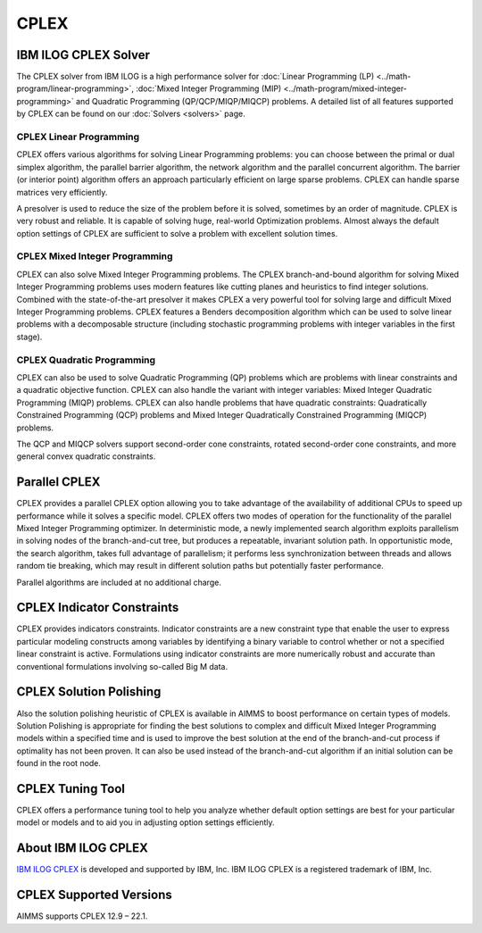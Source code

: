 CPLEX
==========
IBM ILOG CPLEX Solver
--------------------------
The CPLEX solver from IBM ILOG is a high performance solver for :doc:`Linear Programming (LP) <../math-program/linear-programming>`, :doc:`Mixed Integer Programming (MIP) <../math-program/mixed-integer-programming>` and Quadratic Programming (QP/QCP/MIQP/MIQCP) problems. A detailed list of all features supported by CPLEX can be found on our :doc:`Solvers <solvers>` page.

CPLEX Linear Programming
^^^^^^^^^^^^^^^^^^^^^^^^^^^^^^^
CPLEX offers various algorithms for solving Linear Programming problems: you can choose between the primal or dual simplex algorithm, the parallel barrier algorithm, the network algorithm and the parallel concurrent algorithm. The barrier (or interior point) algorithm offers an approach particularly efficient on large sparse problems. CPLEX can handle sparse matrices very efficiently.

A presolver is used to reduce the size of the problem before it is solved, sometimes by an order of magnitude. CPLEX is very robust and reliable. It is capable of solving huge, real-world Optimization problems. Almost always the default option settings of CPLEX are sufficient to solve a problem with excellent solution times.

CPLEX Mixed Integer Programming
^^^^^^^^^^^^^^^^^^^^^^^^^^^^^^^
CPLEX can also solve Mixed Integer Programming problems. The CPLEX branch-and-bound algorithm for solving Mixed Integer Programming problems uses modern features like cutting planes and heuristics to find integer solutions. Combined with the state-of-the-art presolver it makes CPLEX a very powerful tool for solving large and difficult Mixed Integer Programming problems. CPLEX features a Benders decomposition algorithm which can be used to solve linear problems with a decomposable structure (including stochastic programming problems with integer variables in the first stage).

CPLEX Quadratic Programming
^^^^^^^^^^^^^^^^^^^^^^^^^^^^^^^
CPLEX can also be used to solve Quadratic Programming (QP) problems which are problems with linear constraints and a quadratic objective function. CPLEX can also handle the variant with integer variables: Mixed Integer Quadratic Programming (MIQP) problems. CPLEX can also handle problems that have quadratic constraints: Quadratically Constrained Programming (QCP) problems and Mixed Integer Quadratically Constrained Programming (MIQCP) problems.

The QCP and MIQCP solvers support second-order cone constraints, rotated second-order cone constraints, and more general convex quadratic constraints.

Parallel CPLEX
-------------------------------------
CPLEX provides a parallel CPLEX option allowing you to take advantage of the availability of additional CPUs to speed up performance while it solves a specific model. CPLEX offers two modes of operation for the functionality of the parallel Mixed Integer Programming optimizer. In deterministic mode, a newly implemented search algorithm exploits parallelism in solving nodes of the branch-and-cut tree, but produces a repeatable, invariant solution path. In opportunistic mode, the search algorithm, takes full advantage of parallelism; it performs less synchronization between threads and allows random tie breaking, which may result in different solution paths but potentially faster performance.

Parallel algorithms are included at no additional charge.

CPLEX Indicator Constraints
-------------------------------------
CPLEX provides indicators constraints. Indicator constraints are a new constraint type that enable the user to express particular modeling constructs among variables by identifying a binary variable to control whether or not a specified linear constraint is active. Formulations using indicator constraints are more numerically robust and accurate than conventional formulations involving so-called Big M data.

CPLEX Solution Polishing
-------------------------------------
Also the solution polishing heuristic of CPLEX is available in AIMMS to boost performance on certain types of models. Solution Polishing is appropriate for finding the best solutions to complex and difficult Mixed Integer Programming models within a specified time and is used to improve the best solution at the end of the branch-and-cut process if optimality has not been proven. It can also be used instead of the branch-and-cut algorithm if an initial solution can be found in the root node.

CPLEX Tuning Tool
-------------------------------------
CPLEX offers a performance tuning tool to help you analyze whether default option settings are best for your particular model or models and to aid you in adjusting option settings efficiently.

About IBM ILOG CPLEX
-------------------------------------
`IBM ILOG CPLEX <https://www.ibm.com/analytics/cplex-optimizer>`_ is developed and supported by IBM, Inc. IBM ILOG CPLEX is a registered trademark of IBM, Inc.

CPLEX Supported Versions
-------------------------------------
AIMMS supports CPLEX 12.9 – 22.1.